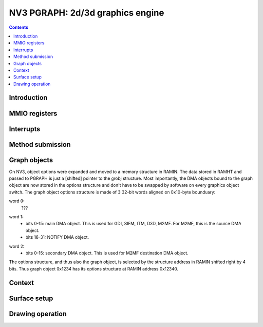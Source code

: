 .. _nv3-pgraph:

=================================
NV3 PGRAPH: 2d/3d graphics engine
=================================

.. contents::


Introduction
============

.. todo:: write me


MMIO registers
==============

.. space:: 8 nv3-pgraph 0x1000 2d/3d graphics engine

   .. todo:: write me


.. _nv3-pgraph-intr:

Interrupts
==========

.. todo:: write me


Method submission
=================

.. todo:: write me


Graph objects
=============

On NV3, object options were expanded and moved to a memory structure in
RAMIN. The data stored in RAMHT and passed to PGRAPH is just a [shifted]
pointer to the grobj structure. Most importantly, the DMA objects bound
to the graph object are now stored in the options structure and don't have
to be swapped by software on every graphics object switch. The graph
object options structure is made of 3 32-bit words aligned on 0x10-byte
bounduary:

word 0:
  ???
  
.. todo:: figure out the bits, should be similiar to the NV1 options

word 1:
  - bits 0-15: main DMA object. This is used for GDI, SIFM, ITM, D3D, M2MF.
    For M2MF, this is the source DMA object.
  - bits 16-31: NOTIFY DMA object.

.. todo:: check M2MF source

word 2:
  - bits 0-15: secondary DMA object. This is used for M2MF destination DMA
    object.
    
.. todo:: check

The options structure, and thus also the graph object, is selected by the
structure address in RAMIN shifted right by 4 bits. Thus graph object 0x1234
has its options structure at RAMIN address 0x12340.


Context
=======

.. todo:: write me


Surface setup
=============

.. todo:: write me


Drawing operation
=================

.. todo:: write me
